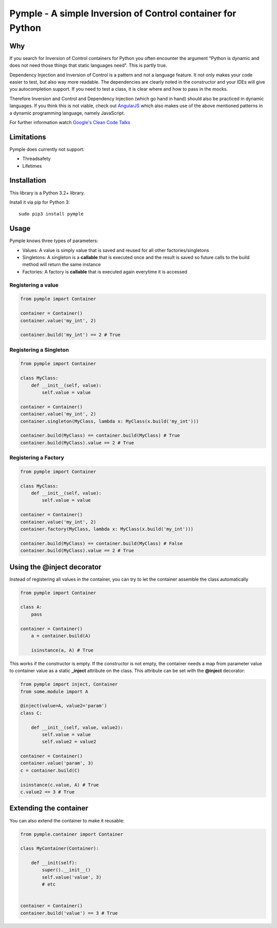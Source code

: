 ===========================================================
Pymple - A simple Inversion of Control container for Python
===========================================================

.. image:: https://travis-ci.org/owncloud/ocdev.svg
    :target: https://travis-ci.org/owncloud/ocdev

Why
===
If you search for Inversion of Control containers for Python you often encounter the argument "Python is dynamic and does not need those things that static languages need". This is partly true.

Dependency Injection and Inversion of Control is a pattern and not a language feature. It not only makes your code easier to test, but also way more readable. The dependencies are clearly noted in the constructor and your IDEs will give you autocompletion support. If you need to test a class, it is clear where and how to pass in the mocks.

Therefore Inversion and Control and Dependency Injection (which go hand in hand) should also be practiced in dynamic languages. If you think this is not viable, check out `AngularJS <http://angularjs.org/>`_ which also makes use of the above mentioned patterns in a dynamic programming language, namely JavaScript.

For further information watch `Google's Clean Code Talks <https://www.youtube.com/playlist?list=PL693EFD059797C21E>`_

Limitations
===========
Pymple does currently not support:

* Threadsafety
* Lifetimes

Installation
============
This library is a Python 3.2+ library.

Install it via pip for Python 3::

    sudo pip3 install pymple

Usage
=====
Pymple knows three types of parameters:

* Values: A value is simply value that is saved and reused for all other factories/singletons
* Singletons: A singleton is a **callable** that is executed once and the result is saved so future calls to the build method will return the same instance
* Factories: A factory is **callable** that is executed again everytime it is accessed


Registering a value
-------------------

.. code:: python

  from pymple import Container

  container = Container()
  container.value('my_int', 2)

  container.build('my_int') == 2 # True


Registering a Singleton
-----------------------

.. code:: python

  from pymple import Container

  class MyClass:
      def __init__(self, value):
          self.value = value

  container = Container()
  container.value('my_int', 2)
  container.singleton(MyClass, lambda x: MyClass(x.build('my_int')))

  container.build(MyClass) == container.build(MyClass) # True
  container.build(MyClass).value == 2 # True

Registering a Factory
---------------------

.. code:: python

  from pymple import Container

  class MyClass:
      def __init__(self, value):
          self.value = value

  container = Container()
  container.value('my_int', 2)
  container.factory(MyClass, lambda x: MyClass(x.build('my_int')))

  container.build(MyClass) == container.build(MyClass) # False
  container.build(MyClass).value == 2 # True


Using the @inject decorator
===========================
Instead of registering all values in the container, you can try to let the container assemble the class automatically

.. code:: python

  from pymple import Container

  class A:
      pass

  container = Container()
      a = container.build(A)

      isinstance(a, A) # True


This works if the constructor is empty. If the constructor is not empty, the container needs a map from parameter value to container value as a static **_inject** attribute on the class. This attribute can be set with the **@inject** decorator:

.. code:: python

  from pymple import inject, Container
  from some.module import A

  @inject(value=A, value2='param')
  class C:

      def __init__(self, value, value2):
          self.value = value
          self.value2 = value2

  container = Container()
  container.value('param', 3)
  c = container.build(C)

  isinstance(c.value, A) # True
  c.value2 == 3 # True


Extending the container
=======================
You can also extend the container to make it reusable:

.. code:: python

  from pymple.container import Container

  class MyContainer(Container):

      def __init(self):
          super().__init__()
          self.value('value', 3)
          # etc


  container = Container()
  container.build('value') == 3 # True